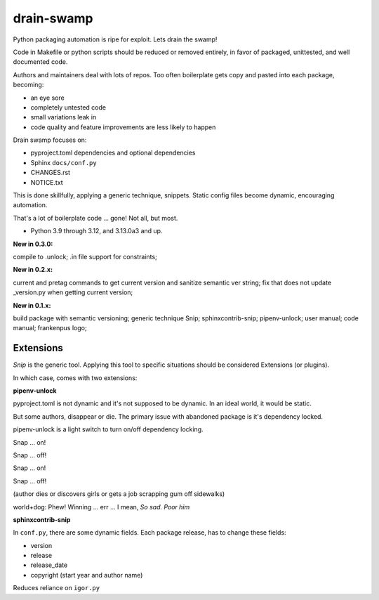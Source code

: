 drain-swamp
==============

Python packaging automation is ripe for exploit. Lets drain the swamp!

Code in Makefile or python scripts should be reduced or removed
entirely, in favor of packaged, unittested, and well documented code.

Authors and maintainers deal with lots of repos. Too often
boilerplate gets copy and pasted into each package, becoming:

- an eye sore
- completely untested code
- small variations leak in
- code quality and feature improvements are less likely to happen

Drain swamp focuses on:

- pyproject.toml dependencies and optional dependencies
- Sphinx ``docs/conf.py``
- CHANGES.rst
- NOTICE.txt

This is done skillfully, applying a generic technique, snippets. Static
config files become dynamic, encouraging automation.

That's a lot of boilerplate code ... gone! Not all, but most.

.. PYVERSIONS

* Python 3.9 through 3.12, and 3.13.0a3 and up.

**New in 0.3.0:**

compile to .unlock; .in file support for constraints;

**New in 0.2.x:**

current and pretag commands to get current version and sanitize semantic ver string;
fix that does not update _version.py when getting current version;

**New in 0.1.x:**

build package with semantic versioning; generic technique Snip;
sphinxcontrib-snip; pipenv-unlock; user manual; code manual; frankenpus logo;

Extensions
-----------

*Snip* is the generic tool. Applying this tool to specific situations
should be considered Extensions (or plugins).

In which case, comes with two extensions:

**pipenv-unlock**

pyproject.toml is not dynamic and it's not supposed to be dynamic. In
an ideal world, it would be static.

But some authors, disappear or die. The primary issue with abandoned
package is it's dependency locked.

pipenv-unlock is a light switch to turn on/off dependency locking.

Snap ... on!

Snap ... off!

Snap ... on!

Snap ... off!

(author dies or discovers girls or gets a job scrapping gum off sidewalks)

world+dog: Phew! Winning ... err ... I mean, *So sad. Poor him*

**sphinxcontrib-snip**

In ``conf.py``, there are some dynamic fields. Each package release,
has to change these fields:

- version
- release
- release_date
- copyright (start year and author name)

Reduces reliance on ``igor.py``

.. tableofcontents::

